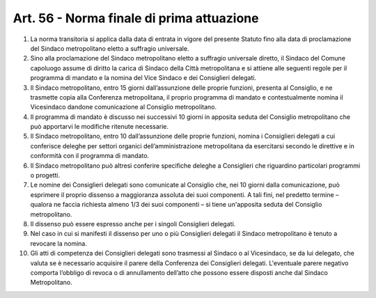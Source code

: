 Art. 56 - Norma finale di prima attuazione
------------------------------------------
 
1. La norma transitoria si applica dalla data di entrata in vigore del presente Statuto fino alla data di proclamazione del Sindaco metropolitano eletto a suffragio universale.

2. Sino alla proclamazione del Sindaco metropolitano eletto a suffragio universale diretto, il Sindaco del Comune capoluogo assume di diritto la carica di Sindaco della Città metropolitana e si attiene alle seguenti regole per il programma di mandato e la nomina del Vice Sindaco e dei Consiglieri delegati.

3. Il Sindaco metropolitano, entro 15 giorni dall’assunzione delle proprie funzioni, presenta al Consiglio, e ne trasmette copia alla Conferenza metropolitana, il proprio programma di mandato e contestualmente nomina il Vicesindaco dandone comunicazione al Consiglio metropolitano.

4. Il programma di mandato è discusso nei successivi 10 giorni in apposita seduta del Consiglio metropolitano che può apportarvi le modifiche ritenute necessarie.

5. Il Sindaco metropolitano, entro 10 dall’assunzione delle proprie funzioni, nomina i Consiglieri delegati a cui conferisce deleghe per settori organici dell’amministrazione metropolitana da esercitarsi secondo le direttive e in conformità con il programma di mandato.

6. Il Sindaco metropolitano può altresì conferire specifiche deleghe a Consiglieri che riguardino particolari programmi o progetti.

7. Le nomine dei Consiglieri delegati sono comunicate al Consiglio che, nei 10 giorni dalla comunicazione, può esprimere il proprio dissenso a maggioranza assoluta dei suoi componenti. A tali fini, nel predetto termine – qualora ne faccia richiesta almeno 1/3 dei suoi componenti – si tiene un'apposita seduta del Consiglio metropolitano.
 
8. Il dissenso può essere espresso anche per i singoli Consiglieri delegati.

9. Nel caso in cui si manifesti il dissenso per uno o più Consiglieri delegati il Sindaco metropolitano è tenuto a revocare la nomina.

10. Gli atti di competenza dei Consiglieri delegati sono trasmessi al Sindaco o al Vicesindaco, se da lui delegato, che valuta se è necessario acquisire il parere della Conferenza dei Consiglieri delegati. L'eventuale parere negativo comporta l’obbligo di revoca o di annullamento dell’atto che possono essere disposti anche dal Sindaco Metropolitano.
